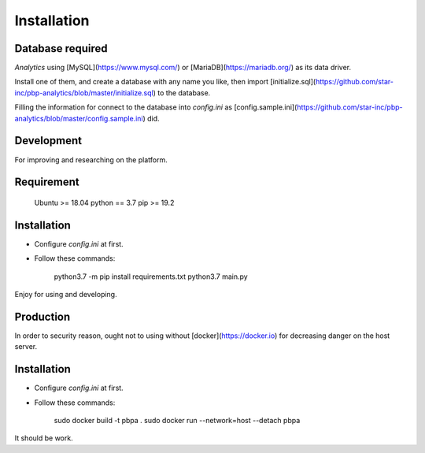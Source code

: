 Installation
============

Database required
-----------------

`Analytics` using [MySQL](https://www.mysql.com/) or [MariaDB](https://mariadb.org/) as its data driver.

Install one of them, and create a database with any name you like, then import [initialize.sql](https://github.com/star-inc/pbp-analytics/blob/master/initialize.sql) to the database.

Filling the information for connect to the database into `config.ini` as [config.sample.ini](https://github.com/star-inc/pbp-analytics/blob/master/config.sample.ini) did.


Development
-----------

For improving and researching on the platform.

Requirement
-----------

    Ubuntu >= 18.04
    python == 3.7
    pip >= 19.2

Installation
-----------

- Configure `config.ini` at first.

- Follow these commands:

        python3.7 -m pip install requirements.txt
        python3.7 main.py

Enjoy for using and developing.

Production
----------

In order to security reason, ought not to using without [docker](https://docker.io) for decreasing danger on the host server.

Installation
------------

- Configure `config.ini` at first.

- Follow these commands:

        sudo docker build -t pbpa .
        sudo docker run --network=host --detach pbpa
  
It should be work.
